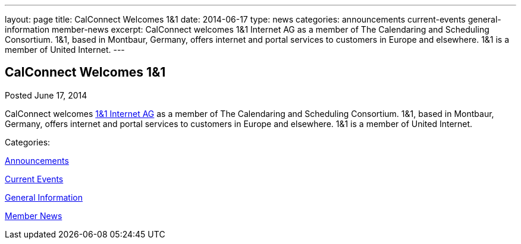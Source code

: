 ---
layout: page
title: CalConnect Welcomes 1&1
date: 2014-06-17
type: news
categories: announcements current-events general-information member-news
excerpt: CalConnect welcomes 1&1 Internet AG as a member of The Calendaring and Scheduling Consortium. 1&1, based in Montbaur, Germany, offers internet and portal services to customers in Europe and elsewhere. 1&1 is a member of United Internet.
---

== CalConnect Welcomes 1&1

[[node-174]]
Posted June 17, 2014 

CalConnect welcomes http://www.1und1.de[1&1 Internet AG] as a member of The Calendaring and Scheduling Consortium. 1&1, based in Montbaur, Germany, offers internet and portal services to customers in Europe and elsewhere. 1&1 is a member of United Internet.



Categories:&nbsp;

link:/news/announcements[Announcements]

link:/news/current-events[Current Events]

link:/news/general-information[General Information]

link:/news/member-news[Member News]

